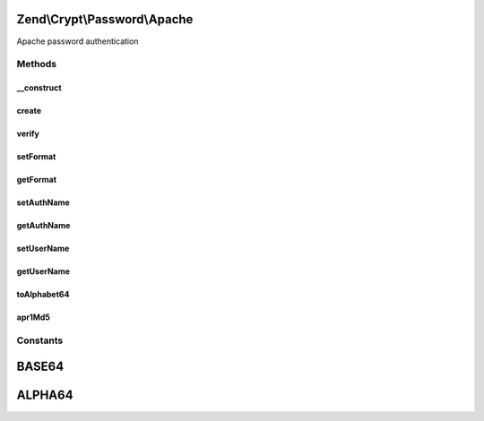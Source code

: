 .. Crypt/Password/Apache.php generated using docpx on 01/30/13 03:32am


Zend\\Crypt\\Password\\Apache
=============================

Apache password authentication

Methods
+++++++

__construct
-----------

.. function:: __construct()


    Constructor

    :param array|Traversable: 

    :throws Exception\InvalidArgumentException: 



create
------

.. function:: create()


    Generate the hash of a password

    :param string: 

    :throws Exception\RuntimeException: 

    :rtype: string 



verify
------

.. function:: verify()


    Verify if a password is correct against an hash value

    :param string: 
    :param string: 

    :rtype: boolean 



setFormat
---------

.. function:: setFormat()


    Set the format of the password

    :param integer|string: 

    :throws Exception\InvalidArgumentException: 

    :rtype: Apache 



getFormat
---------

.. function:: getFormat()


    Get the format of the password

    :rtype: string 



setAuthName
-----------

.. function:: setAuthName()


    Set the AuthName (for digest authentication)

    :param string: 

    :rtype: Apache 



getAuthName
-----------

.. function:: getAuthName()


    Get the AuthName (for digest authentication)

    :rtype: string 



setUserName
-----------

.. function:: setUserName()


    Set the username

    :param string: 

    :rtype: Apache 



getUserName
-----------

.. function:: getUserName()


    Get the username

    :rtype: string 



toAlphabet64
------------

.. function:: toAlphabet64()


    Convert a binary string using the alphabet "./0-9A-Za-z"

    :param string: 

    :rtype: string 



apr1Md5
-------

.. function:: apr1Md5()


    APR1 MD5 algorithm

    :param string: 

    :rtype: string 





Constants
+++++++++

BASE64
======

ALPHA64
=======

